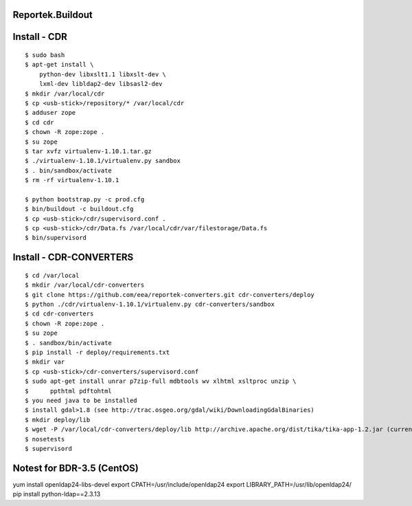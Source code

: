 Reportek.Buildout
===================

Install - CDR
=============
::

    $ sudo bash
    $ apt-get install \
        python-dev libxslt1.1 libxslt-dev \
        lxml-dev libldap2-dev libsasl2-dev
    $ mkdir /var/local/cdr
    $ cp <usb-stick>/repository/* /var/local/cdr
    $ adduser zope
    $ cd cdr
    $ chown -R zope:zope .
    $ su zope
    $ tar xvfz virtualenv-1.10.1.tar.gz
    $ ./virtualenv-1.10.1/virtualenv.py sandbox
    $ . bin/sandbox/activate
    $ rm -rf virtualenv-1.10.1

    $ python bootstrap.py -c prod.cfg
    $ bin/buildout -c buildout.cfg
    $ cp <usb-stick>/cdr/supervisord.conf .
    $ cp <usb-stick>/cdr/Data.fs /var/local/cdr/var/filestorage/Data.fs
    $ bin/supervisord

Install - CDR-CONVERTERS
========================
::

    $ cd /var/local
    $ mkdir /var/local/cdr-converters
    $ git clone https://github.com/eea/reportek-converters.git cdr-converters/deploy
    $ python ./cdr/virtualenv-1.10.1/virtualenv.py cdr-converters/sandbox
    $ cd cdr-converters
    $ chown -R zope:zope .
    $ su zope
    $ . sandbox/bin/activate
    $ pip install -r deploy/requirements.txt
    $ mkdir var
    $ cp <usb-stick>/cdr-converters/supervisord.conf
    $ sudo apt-get install unrar p7zip-full mdbtools wv xlhtml xsltproc unzip \
    $      ppthtml pdftohtml
    $ you need java to be installed
    $ install gdal>1.8 (see http://trac.osgeo.org/gdal/wiki/DownloadingGdalBinaries)
    $ mkdir deploy/lib
    $ wget -P /var/local/cdr-converters/deploy/lib http://archive.apache.org/dist/tika/tika-app-1.2.jar (current version is 1.4 but I didn't try it)
    $ nosetests
    $ supervisord

Notest for BDR-3.5 (CentOS)
===========================
yum install openldap24-libs-devel
export CPATH=/usr/include/openldap24
export LIBRARY_PATH=/usr/lib/openldap24/
pip install python-ldap==2.3.13
